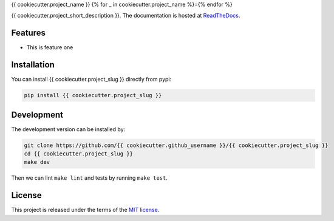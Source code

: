{{ cookiecutter.project_name }}
{% for _ in cookiecutter.project_name %}={% endfor %}


.. image:: https://circleci.com/gh/{{ cookiecutter.github_username }}/{{ cookiecutter.project_slug }}.svg?style=shield
    :target: https://circleci.com/gh/{{ cookiecutter.github_username }}/{{ cookiecutter.project_slug }}
    :alt: CI Status

.. image:: https://coveralls.io/repos/github/{{ cookiecutter.github_username }}/{{ cookiecutter.project_slug }}/badge.svg
    :target: https://coveralls.io/github/{{ cookiecutter.github_username }}/{{ cookiecutter.project_slug }}
    :alt: Coveralls Status

{{ cookiecutter.project_short_description }}. The documentation is hosted at `ReadTheDocs <https://{{ cookiecutter.project_slug | replace("_", "-") }}.readthedocs.io/en/latest/>`_.


Features
--------

* This is feature one


Installation
------------

You can install {{ cookiecutter.project_slug }} directly from pypi:

.. code-block:: bash

    pip install {{ cookiecutter.project_slug }}

Development
-----------

The development version can be installed by:

.. code-block:: bash

    git clone https://github.com/{{ cookiecutter.github_username }}/{{ cookiecutter.project_slug }}
    cd {{ cookiecutter.project_slug }}
    make dev

Then we can lint ``make lint`` and tests by running ``make test``.


License
-------
This project is released under the terms of the `MIT license <http://opensource.org/licenses/MIT>`_.
